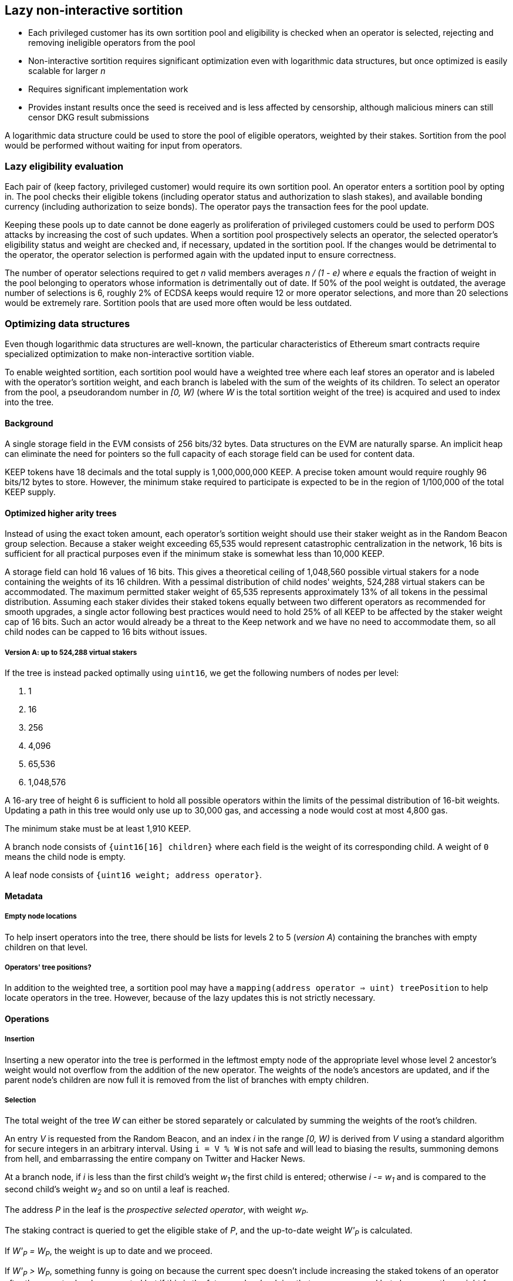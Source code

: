 == Lazy non-interactive sortition

- Each privileged customer has its own sortition pool
and eligibility is checked when an operator is selected,
rejecting and removing ineligible operators from the pool
- Non-interactive sortition requires significant optimization
even with logarithmic data structures,
but once optimized is easily scalable for larger _n_
- Requires significant implementation work
- Provides instant results once the seed is received
and is less affected by censorship,
although malicious miners can still censor DKG result submissions

A logarithmic data structure could be used
to store the pool of eligible operators,
weighted by their stakes.
Sortition from the pool would be performed
without waiting for input from operators.

=== Lazy eligibility evaluation

Each pair of (keep factory, privileged customer)
would require its own sortition pool.
An operator enters a sortition pool by opting in.
The pool checks their eligible tokens
(including operator status and authorization to slash stakes),
and available bonding currency
(including authorization to seize bonds).
The operator pays the transaction fees for the pool update.

Keeping these pools up to date cannot be done eagerly
as proliferation of privileged customers
could be used to perform DOS attacks
by increasing the cost of such updates.
When a sortition pool prospectively selects an operator,
the selected operator's eligibility status and weight are checked
and, if necessary, updated in the sortition pool.
If the changes would be detrimental to the operator,
the operator selection is performed again with the updated input
to ensure correctness.

The number of operator selections required to get _n_ valid members
averages _n / (1 - e)_
where _e_ equals the fraction of weight in the pool
belonging to operators whose information is detrimentally out of date.
If 50% of the pool weight is outdated,
the average number of selections is 6,
roughly 2% of ECDSA keeps would require 12 or more operator selections,
and more than 20 selections would be extremely rare.
Sortition pools that are used more often would be less outdated.

=== Optimizing data structures

Even though logarithmic data structures are well-known,
the particular characteristics of Ethereum smart contracts
require specialized optimization
to make non-interactive sortition viable.

To enable weighted sortition,
each sortition pool would have a weighted tree
where each leaf stores an operator
and is labeled with the operator's sortition weight,
and each branch is labeled with the sum of the weights of its children.
To select an operator from the pool,
a pseudorandom number in _[0, W)_
(where _W_ is the total sortition weight of the tree)
is acquired and used to index into the tree.

==== Background

A single storage field in the EVM consists of 256 bits/32 bytes.
Data structures on the EVM are naturally sparse.
An implicit heap can eliminate the need for pointers
so the full capacity of each storage field can be used for content data.

KEEP tokens have 18 decimals and the total supply is 1,000,000,000 KEEP.
A precise token amount would require roughly 96 bits/12 bytes to store.
However, the minimum stake required to participate
is expected to be in the region of 1/100,000 of the total KEEP supply.

==== Optimized higher arity trees

Instead of using the exact token amount,
each operator's sortition weight should use their staker weight
as in the Random Beacon group selection.
Because a staker weight exceeding 65,535
would represent catastrophic centralization in the network,
16 bits is sufficient for all practical purposes
even if the minimum stake is somewhat less than 10,000 KEEP.

A storage field can hold 16 values of 16 bits.
This gives a theoretical ceiling of 1,048,560 possible virtual stakers
for a node containing the weights of its 16 children. 
With a pessimal distribution of child nodes' weights,
524,288 virtual stakers can be accommodated.
The maximum permitted staker weight of 65,535
represents approximately 13% of all tokens in the pessimal distribution.
Assuming each staker divides their staked tokens
equally between two different operators
as recommended for smooth upgrades,
a single actor following best practices would need to hold 25% of all KEEP
to be affected by the staker weight cap of 16 bits.
Such an actor would already be a threat to the Keep network
and we have no need to accommodate them,
so all child nodes can be capped to 16 bits without issues.

===== Version A: up to 524,288 virtual stakers

If the tree is instead packed optimally using `uint16`,
we get the following numbers of nodes per level:

. 1
. 16
. 256
. 4,096
. 65,536
. 1,048,576

A 16-ary tree of height 6 is sufficient to hold all possible operators
within the limits of the pessimal distribution of 16-bit weights.
Updating a path in this tree would only use up to 30,000 gas,
and accessing a node would cost at most 4,800 gas.

The minimum stake must be at least 1,910 KEEP.

A branch node consists of `{uint16[16] children}`
where each field is the weight of its corresponding child.
A weight of `0` means the child node is empty.

A leaf node consists of `{uint16 weight; address operator}`.

==== Metadata

===== Empty node locations

To help insert operators into the tree,
there should be lists for levels 2 to 5 (_version A_)
containing the branches with empty children on that level.

===== Operators' tree positions?

In addition to the weighted tree,
a sortition pool may have a `mapping(address operator => uint) treePosition`
to help locate operators in the tree.
However, because of the lazy updates this is not strictly necessary.

==== Operations

===== Insertion

Inserting a new operator into the tree
is performed in the leftmost empty node of the appropriate level
whose level 2 ancestor's weight would not overflow
from the addition of the new operator.
The weights of the node's ancestors are updated,
and if the parent node's children are now full
it is removed from the list of branches with empty children.

===== Selection

The total weight of the tree _W_ can either be stored separately
or calculated by summing the weights of the root's children.

An entry _V_ is requested from the Random Beacon,
and an index _i_ in the range _[0, W)_ is derived from _V_
using a standard algorithm for secure integers in an arbitrary interval.
Using `i = V % W` is not safe and will lead to biasing the results,
summoning demons from hell,
and embarrassing the entire company on Twitter and Hacker News.

At a branch node,
if _i_ is less than the first child's weight _w~1~_
the first child is entered;
otherwise _i -= w~1~_
and is compared to the second child's weight _w~2~_
and so on until a leaf is reached.

The address _P_ in the leaf is the _prospective selected operator_,
with weight _w~P~_.

The staking contract is queried to get the eligible stake of _P_,
and the up-to-date weight _W'~P~_ is calculated.

If _W'~P~ = W~P~_, the weight is up to date and we proceed.

If _W'~P~ > W~P~_, something funny is going on
because the current spec doesn't include
increasing the staked tokens of an operator after the operator has been created
but if this is the future and we're doing that now
we proceed but also queue the weight for updating.

If _W'~P~ < W~P~_, we queue the weight for updating
and because the update would be in a direction detrimental to the operator,
we also queue a new operator selection with the same _i_
once we're done with the update.
If _W'~P~ == 0_, the operator _P_ is queued for deletion
and we don't bother querying the bond.

Then we query the bonding contract to get the available bond _B~P~_
and compare it to the minimum bond _B_:

If _B~P~ < B_, we queue the operator for deletion
and queue a new selection with _i_
after _P_ is deleted from the sortition pool.

If _B~P~ >= B_ and we previously queued a new selection,
we perform the queued update and selection.

If _B =< B~P~ < 2B_ and we previously proceeded,
the operator _P_ is selected but they don't have enough bond to stay eligible
so _P_ is deleted from the sortition pool.

If _B~P~ >= 2B_ and we previously proceeded,
the operator _P_ is selected and they have enough bond to stay in the pool.
We then perform queued updates, if any.

=== Batched keep creation

Unlike ticket-based selection,
selecting a larger number of members at once
does not have a significant impact on tree-based sortition pools.
